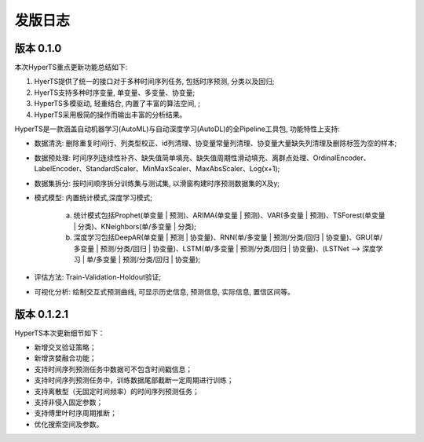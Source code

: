 发版日志
========

版本 0.1.0
**************

本次HyperTS重点更新功能总结如下:

1. HyerTS提供了统一的接口对于多种时间序列任务, 包括时序预测, 分类以及回归;
   
2. HyerTS支持多种时序变量, 单变量、多变量、协变量;
   
3. HyperTS多模驱动, 轻重结合, 内置了丰富的算法空间, ;

4. HyperTS采用极简的操作而输出丰富的分析结果。

HyperTS是一款涵盖自动机器学习(AutoML)与自动深度学习(AutoDL)的全Pipeline工具包, 功能特性上支持:

- 数据清洗: 删除重复时间行、列类型校正、id列清理、协变量常量列清理、协变量大量缺失列清理及删除标签为空的样本;

- 数据预处理: 时间序列连续性补齐、缺失值简单填充、缺失值周期性滑动填充、离群点处理、OrdinalEncoder、LabelEncoder、StandardScaler、MinMaxScaler、MaxAbsScaler、Log(x+1);

- 数据集拆分: 按时间顺序拆分训练集与测试集, 以滑窗构建时序预测数据集的X及y;

- 模式模型: 内置统计模式,深度学习模式;
  
   a. 统计模式包括Prophet(单变量 | 预测)、ARIMA(单变量 | 预测)、VAR(多变量 | 预测)、TSForest(单变量 | 分类)、KNeighbors(单/多变量 | 分类);
  
   b. 深度学习包括DeepAR(单变量 | 预测 | 协变量)、RNN(单/多变量 | 预测/分类/回归 | 协变量)、GRU(单/多变量 | 预测/分类/回归 | 协变量)、LSTM(单/多变量 | 预测/分类/回归 | 协变量)、(LSTNet —> 深度学习 | 单/多变量 | 预测/分类/回归 | 协变量);

- 评估方法: Train-Validation-Holdout验证;

- 可视化分析: 绘制交互式预测曲线, 可显示历史信息, 预测信息, 实际信息, 置信区间等。


版本 0.1.2.1
**************

HyperTS本次更新细节如下：

- 新增交叉验证策略；

- 新增贪婪融合功能；

- 支持时间序列预测任务中数据可不包含时间戳信息；

- 支持时间序列预测任务中，训练数据尾部截断一定周期进行训练；

- 支持离散型（无固定时间频率）的时间序列预测任务；

- 支持非侵入固定参数；

- 支持傅里叶时序周期推断；

- 优化搜索空间及参数。